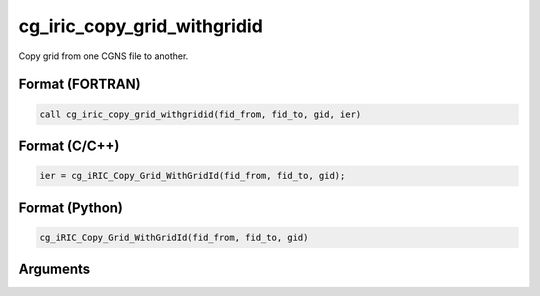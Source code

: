 cg_iric_copy_grid_withgridid
================================

Copy grid from one CGNS file to another.

Format (FORTRAN)
------------------
.. code-block:: fortran

   call cg_iric_copy_grid_withgridid(fid_from, fid_to, gid, ier)

Format (C/C++)
----------------
.. code-block:: c

   ier = cg_iRIC_Copy_Grid_WithGridId(fid_from, fid_to, gid);

Format (Python)
----------------
.. code-block:: python

   cg_iRIC_Copy_Grid_WithGridId(fid_from, fid_to, gid)

Arguments
-----------

.. csv-table:: Arguments of cg_iric_copy_grid_withgridid
   :file: cg_iric_copy_grid_withgridid_args.csv
   :header-rows: 1
